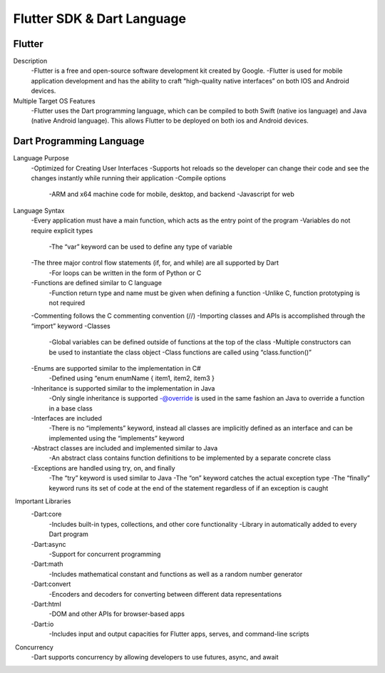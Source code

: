 Flutter SDK & Dart Language
=======================================

Flutter  
--------------------------------------------------
Description 
    -Flutter is a free and open-source software development kit created by Google. 
    -Flutter is used for mobile application development and has the ability to craft “high-quality native interfaces” on both IOS and Android devices.  
 
Multiple Target OS Features 
   -Flutter uses the Dart programming language, which can be compiled to both Swift (native ios language) and Java (native Android language). This allows Flutter to be deployed on both ios and Android devices. 


Dart Programming Language  
---------------------------
Language Purpose 
    -Optimized for Creating User Interfaces 
    -Supports hot reloads so the developer can change their code and see the changes instantly while running their application  
    -Compile options 
        -ARM and x64 machine code for mobile, desktop, and backend 
        -Javascript for web  

Language Syntax 
    -Every application must have a main function, which acts as the entry point of the program 
    -Variables do not require explicit types 
        -The “var” keyword can be used to define any type of variable  
    -The three major control flow statements (if, for, and while) are all supported by Dart 
        -For loops can be written in the form of Python or C 
    -Functions are defined similar to C language  
        -Function return type and name must be given when defining a function 
        -Unlike C, function prototyping is not required  
    -Commenting follows the C commenting convention (//) 
    -Importing classes and APIs is accomplished through the “import” keyword 
    -Classes 
        -Global variables can be defined outside of functions at the top of the class 
        -Multiple constructors can be used to instantiate the class object  
        -Class functions are called using “class.function()” 
    -Enums are supported similar to the implementation in C# 
        -Defined using “enum enumName { item1, item2, item3 } 
    -Inheritance is supported similar to the implementation in Java 
        -Only single inheritance is supported 
        -@override is used in the same fashion an Java to override a function in a base class 
    -Interfaces are included 
        -There is no “implements” keyword, instead all classes are implicitly defined as an interface and can be implemented using the “implements” keyword  
    -Abstract classes are included and implemented similar to Java 
        -An abstract class contains function definitions to be implemented by a separate concrete class  
    -Exceptions are handled using try, on, and finally 
        -The “try” keyword is used similar to Java 
        -The “on” keyword catches the actual exception type 
        -The “finally” keyword runs its set of code at the end of the statement regardless of if an exception is caught  

 Important Libraries 
    -Dart:core 
        -Includes built-in types, collections, and other core functionality 
        -Library in automatically added to every Dart program  
    -Dart:async 
        -Support for concurrent programming 
    -Dart:math 
        -Includes mathematical constant and functions as well as a random number generator 
    -Dart:convert 
        -Encoders and decoders for converting between different data representations 
    -Dart:html 
        -DOM and other APIs for browser-based apps 
    -Dart:io 
        -Includes input and output capacities for Flutter apps, serves, and command-line scripts  

 Concurrency 
    -Dart supports concurrency by allowing developers to use futures, async, and await